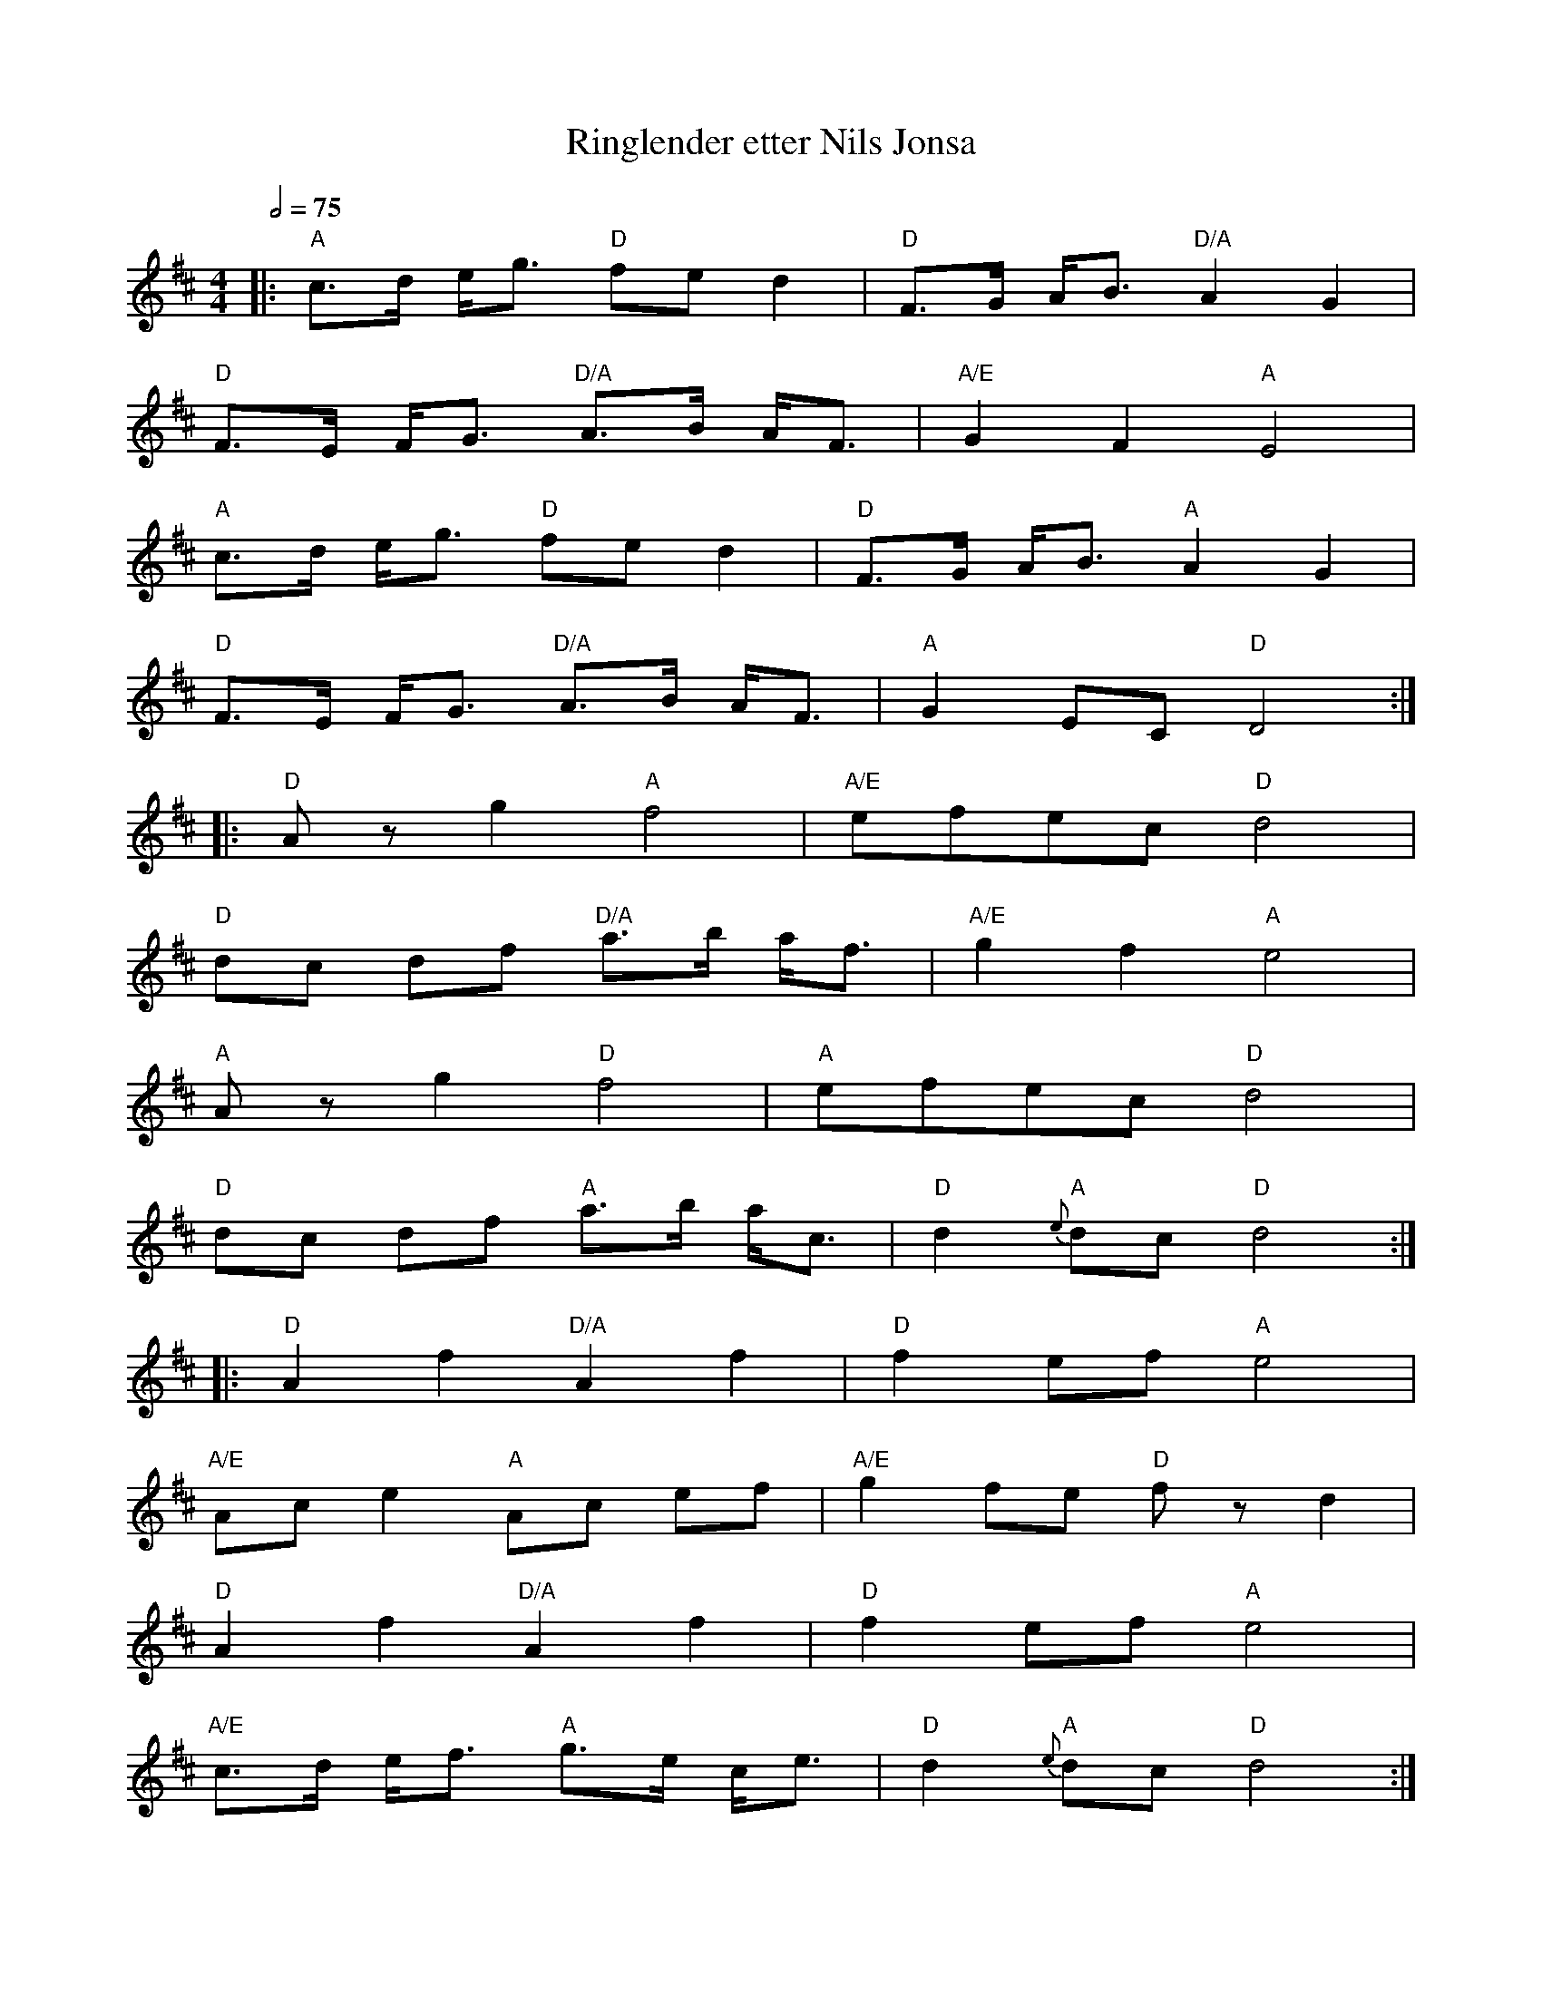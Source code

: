 X:5
T:Ringlender etter Nils Jonsa
R:ringlender
D:
Z:Smaaviltlaget, paa Skuddhold, Track 2
M:4/4
L:1/8
Q:1/2=75
K:D
|: "A"c>d e<g "D"fe d2 | "D"F>G A<B "D/A"A2 G2 |
   "D"F>E F<G "D/A"A>B A<F | "A/E"G2 F2 "A"E4 |
   "A"c>d e<g "D"fe d2 | "D"F>G A<B "A"A2 G2 |
   "D"F>E F<G "D/A"A>B A<F | "A"G2 EC "D"D4 :|
|: "D"Az g2 "A"f4 | "A/E"efec "D"d4 |
   "D"dc df "D/A"a>b a<f | "A/E"g2 f2 "A"e4 |
   "A"Az g2 "D"f4 | "A"efec "D"d4 |
   "D"dc df "A"a>b a<c | "D"d2 "A"{e}dc "D"d4 :|
|: "D"A2 f2 "D/A"A2 f2 | "D"f2 ef "A"e4 |
   "A/E"Ac e2 "A"Ac ef | "A/E"g2 fe "D"fz d2 |
   "D"A2 f2 "D/A"A2 f2 | "D"f2 ef "A"e4 |
   "A/E"c>d e<f "A"g>e c<e | "D"d2 "A"{e}dc "D"d4 :|

